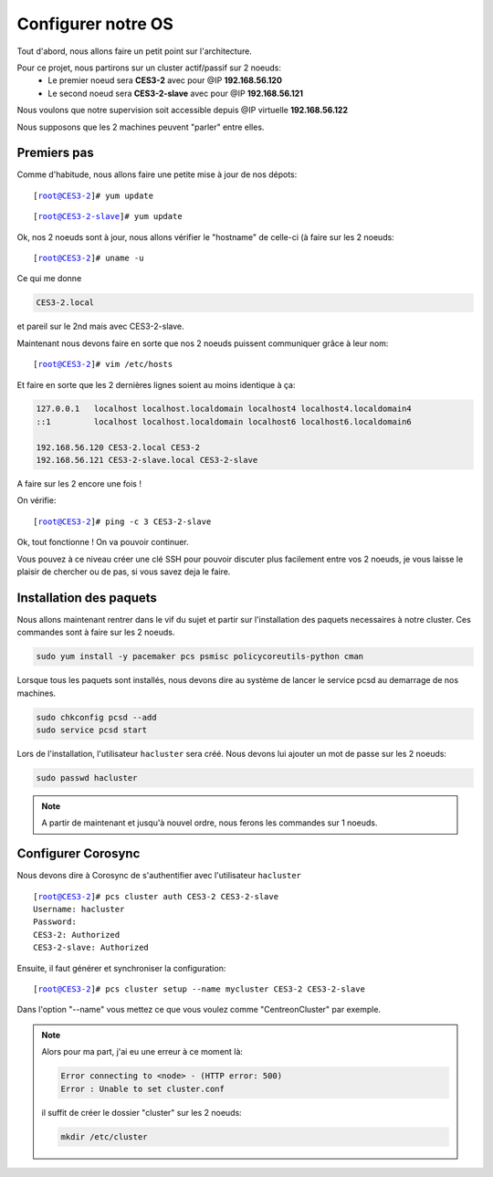 ***************************
Configurer notre OS
***************************

.. |prompt1| replace:: [root@CES3-2]# 
.. |prompt2| replace:: [root@CES3-2-slave]# 
.. |ces1| replace:: CES3-2
.. |ces2| replace:: CES3-2-slave
.. |ip1| replace:: 192.168.56.120
.. |ip2| replace:: 192.168.56.121
.. |ipvirt| replace:: 192.168.56.122


Tout d'abord, nous allons faire un petit point sur l'architecture.

Pour ce projet, nous partirons sur un cluster actif/passif sur 2 noeuds:
 * Le premier noeud sera **CES3-2** avec pour @IP **192.168.56.120**
 * Le second noeud sera **CES3-2-slave** avec pour @IP **192.168.56.121**

Nous voulons que notre supervision soit accessible depuis @IP virtuelle **192.168.56.122**

Nous supposons que les 2 machines peuvent "parler" entre elles.


Premiers pas
=================

Comme d'habitude, nous allons faire une petite mise à jour de nos dépots:


.. parsed-literal::

    |prompt1| yum update


.. parsed-literal::

    |prompt2| yum update


Ok, nos 2 noeuds sont à jour, nous allons vérifier le "hostname" de celle-ci (à faire sur les 2 noeuds:

.. parsed-literal::

    |prompt1| uname -u

Ce qui me donne 

.. code-block:: bash

    CES3-2.local

et pareil sur le 2nd mais avec CES3-2-slave.

Maintenant nous devons faire en sorte que nos 2 noeuds puissent communiquer grâce à leur nom:

.. parsed-literal::

    |prompt1| vim /etc/hosts

Et faire en sorte que les 2 dernières lignes soient au moins identique à ça:

.. code-block:: bash

    127.0.0.1   localhost localhost.localdomain localhost4 localhost4.localdomain4
    ::1         localhost localhost.localdomain localhost6 localhost6.localdomain6

    192.168.56.120 CES3-2.local CES3-2
    192.168.56.121 CES3-2-slave.local CES3-2-slave

A faire sur les 2 encore une fois !

On vérifie:

.. parsed-literal::

    |prompt1| ping -c 3 |ces2|

Ok, tout fonctionne ! On va pouvoir continuer.

Vous pouvez à ce niveau créer une clé SSH pour pouvoir discuter plus facilement entre vos 2 noeuds, je vous laisse le plaisir de chercher ou de pas, si vous savez deja le faire.


Installation des paquets
===========================

Nous allons maintenant rentrer dans le vif du sujet et partir sur l'installation des paquets necessaires à notre cluster. Ces commandes sont à faire sur les 2 noeuds.

.. code-block:: bash 

    sudo yum install -y pacemaker pcs psmisc policycoreutils-python cman


Lorsque tous les paquets sont installés, nous devons dire au système de lancer le service pcsd au demarrage de nos machines.

.. code-block:: bash

    sudo chkconfig pcsd --add
    sudo service pcsd start

Lors de l'installation, l'utilisateur ``hacluster`` sera créé.
Nous devons lui ajouter un mot de passe sur les 2 noeuds:

.. code-block:: bash

    sudo passwd hacluster


.. note:: A partir de maintenant et jusqu'à nouvel ordre, nous ferons les commandes sur 1 noeuds.


Configurer Corosync
=======================

Nous devons dire à Corosync de s'authentifier avec l'utilisateur ``hacluster``

.. parsed-literal::
    
    |prompt1| pcs cluster auth |ces1| |ces2|
    Username: hacluster
    Password:
    |ces1|: Authorized
    |ces2|: Authorized

Ensuite, il faut générer et synchroniser la configuration:

.. parsed-literal::

    |prompt1| pcs cluster setup --name ``mycluster`` |ces1| |ces2|

Dans l'option "--name" vous mettez ce que vous voulez comme "CentreonCluster" par exemple.

.. note:: Alors pour ma part, j'ai eu une erreur à ce moment là:
    
    .. code-block:: bash

        Error connecting to <node> - (HTTP error: 500)
        Error : Unable to set cluster.conf

    il suffit de créer le dossier "cluster" sur les 2 noeuds:

    .. code-block:: bash

        mkdir /etc/cluster

